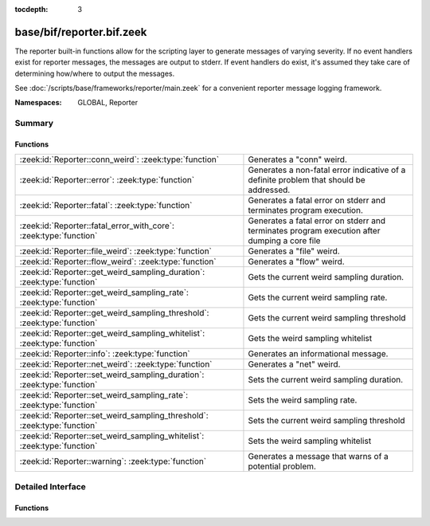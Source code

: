 :tocdepth: 3

base/bif/reporter.bif.zeek
==========================
.. zeek:namespace:: GLOBAL
.. zeek:namespace:: Reporter

The reporter built-in functions allow for the scripting layer to
generate messages of varying severity.  If no event handlers
exist for reporter messages, the messages are output to stderr.
If event handlers do exist, it's assumed they take care of determining
how/where to output the messages.

See :doc:`/scripts/base/frameworks/reporter/main.zeek` for a convenient
reporter message logging framework.

:Namespaces: GLOBAL, Reporter

Summary
~~~~~~~
Functions
#########
======================================================================== ========================================================================
:zeek:id:`Reporter::conn_weird`: :zeek:type:`function`                   Generates a "conn" weird.
:zeek:id:`Reporter::error`: :zeek:type:`function`                        Generates a non-fatal error indicative of a definite problem that should
                                                                         be addressed.
:zeek:id:`Reporter::fatal`: :zeek:type:`function`                        Generates a fatal error on stderr and terminates program execution.
:zeek:id:`Reporter::fatal_error_with_core`: :zeek:type:`function`        Generates a fatal error on stderr and terminates program execution
                                                                         after dumping a core file
:zeek:id:`Reporter::file_weird`: :zeek:type:`function`                   Generates a "file" weird.
:zeek:id:`Reporter::flow_weird`: :zeek:type:`function`                   Generates a "flow" weird.
:zeek:id:`Reporter::get_weird_sampling_duration`: :zeek:type:`function`  Gets the current weird sampling duration.
:zeek:id:`Reporter::get_weird_sampling_rate`: :zeek:type:`function`      Gets the current weird sampling rate.
:zeek:id:`Reporter::get_weird_sampling_threshold`: :zeek:type:`function` Gets the current weird sampling threshold
:zeek:id:`Reporter::get_weird_sampling_whitelist`: :zeek:type:`function` Gets the weird sampling whitelist
:zeek:id:`Reporter::info`: :zeek:type:`function`                         Generates an informational message.
:zeek:id:`Reporter::net_weird`: :zeek:type:`function`                    Generates a "net" weird.
:zeek:id:`Reporter::set_weird_sampling_duration`: :zeek:type:`function`  Sets the current weird sampling duration.
:zeek:id:`Reporter::set_weird_sampling_rate`: :zeek:type:`function`      Sets the weird sampling rate.
:zeek:id:`Reporter::set_weird_sampling_threshold`: :zeek:type:`function` Sets the current weird sampling threshold
:zeek:id:`Reporter::set_weird_sampling_whitelist`: :zeek:type:`function` Sets the weird sampling whitelist
:zeek:id:`Reporter::warning`: :zeek:type:`function`                      Generates a message that warns of a potential problem.
======================================================================== ========================================================================


Detailed Interface
~~~~~~~~~~~~~~~~~~
Functions
#########
.. zeek:id:: Reporter::conn_weird

   :Type: :zeek:type:`function` (name: :zeek:type:`string`, c: :zeek:type:`connection`, addl: :zeek:type:`string` :zeek:attr:`&default` = ``""`` :zeek:attr:`&optional`) : :zeek:type:`bool`

   Generates a "conn" weird.
   

   :name: the name of the weird.
   

   :c: the connection associated with the weird.
   

   :addl: additional information to accompany the weird.
   

   :returns: Always true.

.. zeek:id:: Reporter::error

   :Type: :zeek:type:`function` (msg: :zeek:type:`string`) : :zeek:type:`bool`

   Generates a non-fatal error indicative of a definite problem that should
   be addressed. Program execution does not terminate.
   

   :msg: The error message to report.
   

   :returns: Always true.
   
   .. zeek:see:: reporter_error

.. zeek:id:: Reporter::fatal

   :Type: :zeek:type:`function` (msg: :zeek:type:`string`) : :zeek:type:`bool`

   Generates a fatal error on stderr and terminates program execution.
   

   :msg: The error message to report.
   

   :returns: Always true.

.. zeek:id:: Reporter::fatal_error_with_core

   :Type: :zeek:type:`function` (msg: :zeek:type:`string`) : :zeek:type:`bool`

   Generates a fatal error on stderr and terminates program execution
   after dumping a core file
   

   :msg: The error message to report.
   

   :returns: Always true.

.. zeek:id:: Reporter::file_weird

   :Type: :zeek:type:`function` (name: :zeek:type:`string`, f: :zeek:type:`fa_file`, addl: :zeek:type:`string` :zeek:attr:`&default` = ``""`` :zeek:attr:`&optional`) : :zeek:type:`bool`

   Generates a "file" weird.
   

   :name: the name of the weird.
   

   :f: the file associated with the weird.
   

   :addl: additional information to accompany the weird.
   

   :returns: true if the file was still valid, else false.

.. zeek:id:: Reporter::flow_weird

   :Type: :zeek:type:`function` (name: :zeek:type:`string`, orig: :zeek:type:`addr`, resp: :zeek:type:`addr`) : :zeek:type:`bool`

   Generates a "flow" weird.
   

   :name: the name of the weird.
   

   :orig: the originator host associated with the weird.
   

   :resp: the responder host associated with the weird.
   

   :returns: Always true.

.. zeek:id:: Reporter::get_weird_sampling_duration

   :Type: :zeek:type:`function` () : :zeek:type:`interval`

   Gets the current weird sampling duration.
   

   :returns: weird sampling duration.

.. zeek:id:: Reporter::get_weird_sampling_rate

   :Type: :zeek:type:`function` () : :zeek:type:`count`

   Gets the current weird sampling rate.
   

   :returns: weird sampling rate.

.. zeek:id:: Reporter::get_weird_sampling_threshold

   :Type: :zeek:type:`function` () : :zeek:type:`count`

   Gets the current weird sampling threshold
   

   :returns: current weird sampling threshold.

.. zeek:id:: Reporter::get_weird_sampling_whitelist

   :Type: :zeek:type:`function` () : :zeek:type:`string_set`

   Gets the weird sampling whitelist
   

   :returns: Current weird sampling whitelist

.. zeek:id:: Reporter::info

   :Type: :zeek:type:`function` (msg: :zeek:type:`string`) : :zeek:type:`bool`

   Generates an informational message.
   

   :msg: The informational message to report.
   

   :returns: Always true.
   
   .. zeek:see:: reporter_info

.. zeek:id:: Reporter::net_weird

   :Type: :zeek:type:`function` (name: :zeek:type:`string`) : :zeek:type:`bool`

   Generates a "net" weird.
   

   :name: the name of the weird.
   

   :returns: Always true.

.. zeek:id:: Reporter::set_weird_sampling_duration

   :Type: :zeek:type:`function` (weird_sampling_duration: :zeek:type:`interval`) : :zeek:type:`bool`

   Sets the current weird sampling duration. Please note that
   this will not delete already running timers.
   

   :weird_sampling_duration: New weird sampling duration.
   

   :returns: always returns True

.. zeek:id:: Reporter::set_weird_sampling_rate

   :Type: :zeek:type:`function` (weird_sampling_rate: :zeek:type:`count`) : :zeek:type:`bool`

   Sets the weird sampling rate.
   

   :weird_sampling_rate: New weird sampling rate.
   

   :returns: Always returns true.

.. zeek:id:: Reporter::set_weird_sampling_threshold

   :Type: :zeek:type:`function` (weird_sampling_threshold: :zeek:type:`count`) : :zeek:type:`bool`

   Sets the current weird sampling threshold
   

   :threshold: New weird sampling threshold.
   

   :returns: Always returns true;

.. zeek:id:: Reporter::set_weird_sampling_whitelist

   :Type: :zeek:type:`function` (weird_sampling_whitelist: :zeek:type:`string_set`) : :zeek:type:`bool`

   Sets the weird sampling whitelist
   

   :whitelist: New weird sampling rate.
   

   :returns: Always true.

.. zeek:id:: Reporter::warning

   :Type: :zeek:type:`function` (msg: :zeek:type:`string`) : :zeek:type:`bool`

   Generates a message that warns of a potential problem.
   

   :msg: The warning message to report.
   

   :returns: Always true.
   
   .. zeek:see:: reporter_warning


